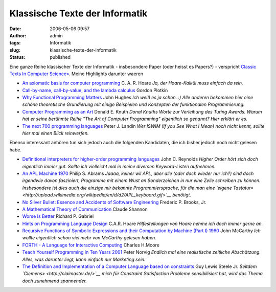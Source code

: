 Klassische Texte der Informatik
###############################
:date: 2006-05-06 09:57
:author: admin
:tags: Informatik
:slug: klassische-texte-der-informatik
:status: published

Eine ganze Reihe klassischer Texte der Informatik - insbesondere Paper
(oder heisst es Papers?) - verspricht `Classic Texts In Computer
Science» <http://www.zafar.se/bkz/antiwiki.cgi?/Home/ComputerScience/ClassicTexts/43bafac8c8570f4f>`__.
Meine Highlights darunter waeren

-  `An axiomatic basis for computer
   programming <http://www.spatial.maine.edu/~worboys/processes/hoare%20axiomatic.pdf>`__
   C. A. R. Hoare
   *Ja, der Hoare-Kalkül muss einfach da rein.*

   .. raw:: html

      </p>

-  `Call-by-name, call-by-value, and the lambda
   calculus <http://homepages.inf.ed.ac.uk/gdp/publications/cbn_cbv_lambda.pdf>`__
   Gordon Plotkin

   .. raw:: html

      </p>

-  `Why Functional Programming
   Matters <http://www.math.chalmers.se/~rjmh/Papers/whyfp.pdf>`__
   John Hughes
   *Ich weiß es ja schon. :) Alle anderen bekommen hier eine schöne
   theoretische Grundierung mit einige Beispielen und Konzepten der
   funktionalen Programmierung.*

   .. raw:: html

      </p>

-  `Computer Programming as an
   Art <http://fresh.homeunix.net/~luke/misc/knuth-turingaward.pdf>`__
   Donald E. Knuth
   *Donal Knuths Worte zur Verleihung des Turing Awards. Warum hat er
   seine berühmte Reihe "The Art of Computer Programming" eigentlich so
   genannt? Hier erklärt er es.*

   .. raw:: html

      </p>

-  `The next 700 programming
   languages <http://www.cs.utah.edu/~wilson/compilers/old/papers/p157-landin.pdf>`__
   Peter J. Landin
   *Wer ISWIM (If you See What I Mean) noch nicht kennt, sollte hier mal
   einen Blick reinwerfen.*

   .. raw:: html

      </p>

Ebenso interessant anhören tun sich jedoch auch die folgenden
Kandidaten, die ich bisher jedoch noch nicht gelesen habe.

-  `Definitional interpreters for higher-order programming
   languages <ftp://ftp.cs.cmu.edu/user/jcr/defint.ps.gz>`__
   John C. Reynolds
   *Higher Order hört sich doch eigentlich immer gut. Sollte ich
   vielleicht mal in meine diversen Keyword-Listen aufnehmen.*

   .. raw:: html

      </p>

-  `An APL Machine
   1970 <http://www.slac.stanford.edu/pubs/slacreports/slac-r-114.html>`__
   Philip S. Abrams
   *Jaaaa, keiner wil APL, aber alle (oder doch wieder nur ich?) sind
   doch irgendwie davon fasziniert, Programme mit einem Wust an
   Sonderzeichen in nur eine Zeile schreiben zu können. Insbesondere ist
   dies auch die einzige mir bekannte Programmiersprache, für die man
   eine `eigene
   Tastatur» <http://upload.wikimedia.org/wikipedia/en/d/d2/APL_keyboard.gif>`__
   benötigt.*

   .. raw:: html

      </p>

-  `No Silver Bullet: Essence and Accidents of Software
   Engineering <http://www-inst.eecs.berkeley.edu/~maratb/readings/NoSilverBullet.html>`__
   Frederic P. Brooks, Jr.

   .. raw:: html

      </p>

-  `A Mathematical Theory of
   Communication <http://www.unil.ch/webdav/site/ling/shared/ElementStatText/Shannon1948.pdf>`__
   Claude Shannon

   .. raw:: html

      </p>

-  `Worse Is Better <http://www.dreamsongs.com/WorseIsBetter.html>`__
   Richard P. Gabriel

   .. raw:: html

      </p>

-  `Hints on Programming Language
   Design <http://www.cs.berkeley.edu/~necula/cs263/handouts/hoarehints.pdf>`__
   C.A.R. Hoare
   *Hilfestellungen von Hoare nehme ich doch immer gerne an.*

   .. raw:: html

      </p>

-  `Recursive Functions of Symbolic Expressions and their Computation by
   Machine (Part I)
   1960 <http://www-formal.stanford.edu/jmc/recursive.html>`__
   John McCarthy
   *Ich wollte eigentlich schon viel mehr von McCarthy gelesen haben.*

   .. raw:: html

      </p>

-  `FORTH - A Language for Interactive
   Computing <http://www.cs.wisc.edu/~bolo/shipyard/4th_1970/4th_1970.html>`__
   Charles H.Moore

   .. raw:: html

      </p>

-  `Teach Yourself Programming in Ten Years
   2001 <http://www.norvig.com/21-days.html>`__
   Peter Norvig
   *Endlich mal eine realistische zeitliche Abschätzung. Alles, was
   darunter liegt, kann einfach nur Marketing sein.*

   .. raw:: html

      </p>

-  `The Definition and Implementation of a Computer Language based on
   constraints <ftp://publications.ai.mit.edu/ai-publications/500-999/AITR-595.ps>`__
   Guy Lewis Steele Jr.
   *Seitdem `Clemens» <http://claimaster.de/>`__ mich für Constraint
   Satisfaction Probleme sensibilisiert hat, wird das Thema doch
   zunehmend spannender.*

   .. raw:: html

      </p>
